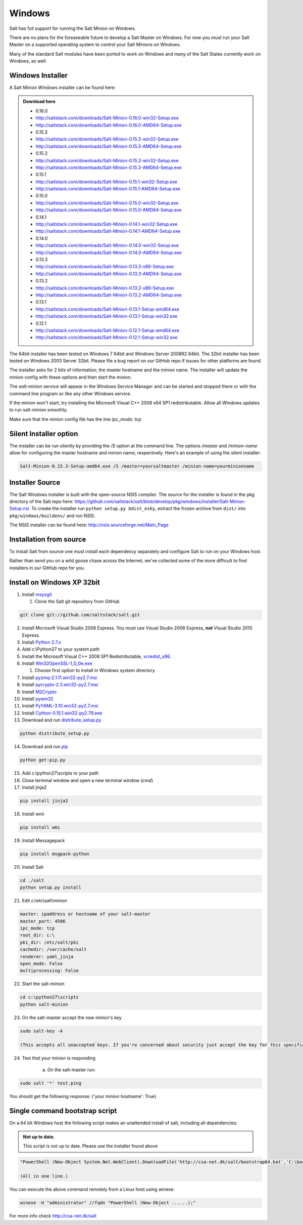 =======
Windows
=======

Salt has full support for running the Salt Minion on Windows.

There are no plans for the foreseeable future to develop a Salt
Master on Windows. For now you must run your Salt Master on a
supported operating system to control your Salt Minions on Windows.

Many of the standard Salt modules have been ported to work on Windows
and many of the Salt States currently work on Windows, as well.

Windows Installer
=================

A Salt Minion Windows installer can be found here:

.. admonition:: Download here

    * 0.16.0
    * http://saltstack.com/downloads/Salt-Minion-0.16.0-win32-Setup.exe
    * http://saltstack.com/downloads/Salt-Minion-0.16.0-AMD64-Setup.exe

    * 0.15.3
    * http://saltstack.com/downloads/Salt-Minion-0.15.3-win32-Setup.exe
    * http://saltstack.com/downloads/Salt-Minion-0.15.3-AMD64-Setup.exe

    * 0.15.2
    * http://saltstack.com/downloads/Salt-Minion-0.15.2-win32-Setup.exe
    * http://saltstack.com/downloads/Salt-Minion-0.15.2-AMD64-Setup.exe

    * 0.15.1
    * http://saltstack.com/downloads/Salt-Minion-0.15.1-win32-Setup.exe
    * http://saltstack.com/downloads/Salt-Minion-0.15.1-AMD64-Setup.exe

    * 0.15.0
    * http://saltstack.com/downloads/Salt-Minion-0.15.0-win32-Setup.exe
    * http://saltstack.com/downloads/Salt-Minion-0.15.0-AMD64-Setup.exe

    * 0.14.1
    * http://saltstack.com/downloads/Salt-Minion-0.14.1-win32-Setup.exe
    * http://saltstack.com/downloads/Salt-Minion-0.14.1-AMD64-Setup.exe

    * 0.14.0
    * http://saltstack.com/downloads/Salt-Minion-0.14.0-win32-Setup.exe
    * http://saltstack.com/downloads/Salt-Minion-0.14.0-AMD64-Setup.exe

    * 0.13.3
    * http://saltstack.com/downloads/Salt-Minion-0.13.3-x86-Setup.exe
    * http://saltstack.com/downloads/Salt-Minion-0.13.3-AMD64-Setup.exe

    * 0.13.2
    * http://saltstack.com/downloads/Salt-Minion-0.13.2-x86-Setup.exe
    * http://saltstack.com/downloads/Salt-Minion-0.13.2-AMD64-Setup.exe

    * 0.13.1
    * http://saltstack.com/downloads/Salt-Minion-0.13.1-Setup-amd64.exe
    * http://saltstack.com/downloads/Salt-Minion-0.13.1-Setup-win32.exe

    * 0.12.1  
    * http://saltstack.com/downloads/Salt-Minion-0.12.1-Setup-amd64.exe
    * http://saltstack.com/downloads/Salt-Minion-0.12.1-Setup-win32.exe

The 64bit installer has been tested on Windows 7 64bit and Windows Server
2008R2 64bit. The 32bit installer has been tested on Windows 2003 Server 32bit.
Please file a bug report on our GitHub repo if issues for other platforms are
found.

The installer asks for 2 bits of information; the master hostname and the
minion name. The installer will update the minion config with these options and
then start the minion.

The `salt-minion` service will appear in the Windows Service Manager and can be
started and stopped there or with the command line program `sc` like any other
Windows service.

If the minion won't start, try installing the Microsoft Visual C++ 2008 x64 SP1
redistributable. Allow all Windows updates to run salt-minion smoothly.

Make sure that the minion config file has the line `ipc_mode: tcp`

Silent Installer option
=======================

The installer can be run silently by providing the `/S` option at the command
line. The options `/master` and `/minion-name` allow for configuring the master
hostname and minion name, respectively. Here's an example of using the silent
installer:

.. code-block:: bash

    Salt-Minion-0.15.3-Setup-amd64.exe /S /master=yoursaltmaster /minion-name=yourminionname

Installer Source
================

The Salt Windows installer is built with the open-source NSIS compiler. The
source for the installer is found in the pkg directory of the Salt repo here:
https://github.com/saltstack/salt/blob/develop/pkg/windows/installer/Salt-Minion-Setup.nsi.
To create the installer run ``python setup.py bdist_esky``, extract the
frozen archive from ``dist/`` into ``pkg/windows/buildenv/`` and run NSIS.

The NSIS installer can be found here: http://nsis.sourceforge.net/Main_Page


Installation from source
========================

To install Salt from source one must install each dependency separately and
configure Salt to run on your Windows host.

Rather than send you on a wild goose chase across the Internet, we've collected
some of the more difficult to find installers in our GitHub repo for you.


Install on Windows XP 32bit
===========================
1.  Install `msysgit`_

    1. Clone the Salt git repository from GitHub

.. code-block:: bash

        git clone git://github.com/saltstack/salt.git

2.  Install Microsoft Visual Studio 2008 Express.
    You must use Visual Studio 2008 Express, **not** Visual Studio 2010 Express.

3.  Install `Python 2.7.x`_

4.  Add c:\\Python27 to your system path

5.  Install the Microsoft Visual C++ 2008 SP1 Redistributable, `vcredist_x86`_.

6.  Install `Win32OpenSSL-1_0_0e.exe`_

    #.  Choose first option to install in Windows system directory

7.  Install `pyzmq-2.1.11.win32-py2.7.msi`_

8.  Install `pycrypto-2.3.win32-py2.7.msi`_

9.  Install `M2Crypto`_

10.  Install `pywin32`_

11.  Install `PyYAML-3.10.win32-py2.7.msi`_

12.  Install `Cython-0.15.1.win32-py2.79.exe`_

13.  Download and run `distribute_setup.py`_

.. code-block:: bash

    python distribute_setup.py

14.  Download and run `pip`_

.. code-block:: bash

        python get-pip.py

15.  Add c:\\python27\\scripts to your path

16.  Close terminal window and open a new terminal window (*cmd*)

17.  Install jinja2

.. code-block:: bash

        pip install jinja2

18.  Install wmi 

.. code-block:: bash

        pip install wmi

19.  Install Messagepack

.. code-block:: bash

        pip install msgpack-python

20.  Install Salt

.. code-block:: bash

        cd ./salt
        python setup.py install

21.  Edit c:\\etc\\salt\\minion

.. code-block:: bash

        master: ipaddress or hostname of your salt-master
        master_port: 4506
        ipc_mode: tcp
        root_dir: c:\
        pki_dir: /etc/salt/pki
        cachedir: /var/cache/salt
        renderer: yaml_jinja
        open_mode: False
        multiprocessing: False

22.  Start the salt-minion

.. code-block:: bash

        cd c:\python27\scripts
        python salt-minion

23.  On the salt-master accept the new minion's key

.. code-block:: bash

        sudo salt-key -A

        (This accepts all unaccepted keys. If you're concerned about security just accept the key for this specific minion)

24.  Test that your minion is responding

        a.  On the salt-master run:

.. code-block:: bash

        sudo salt '*' test.ping


You should get the following response: {'your minion hostname': True}


Single command bootstrap script
===============================

On a 64 bit Windows host the following script makes an unattended install of salt, including all dependencies:

.. admonition:: Not up to date.

      This script is not up to date. Please use the installer found above

.. code-block:: bash

        "PowerShell (New-Object System.Net.WebClient).DownloadFile('http://csa-net.dk/salt/bootstrap64.bat','C:\bootstrap.bat');(New-Object -com Shell.Application).ShellExecute('C:\bootstrap.bat');"

	(All in one line.)

You can execute the above command remotely from a Linux host using winexe:

.. code-block:: bash

        winexe -U "administrator" //fqdn "PowerShell (New-Object ......);"


For more info check `http://csa-net.dk/salt`_


.. _http://csa-net.dk/salt: http://csa-net.dk/salt
.. _msysgit: http://code.google.com/p/msysgit/downloads/list?can=3
.. _Microsoft Visual Studio 2008 Express: http://www.microsoft.com/en-gb/download/details.aspx?id=20682
.. _Python 2.7.x: http://www.python.org
.. _vcredist_x86: http://www.microsoft.com/download/en/details.aspx?id=5582
.. _Win32OpenSSL-1_0_0e.exe: http://www.slproweb.com/products/Win32OpenSSL.html
.. _pyzmq-2.1.11.win32-py2.7.msi: https://github.com/zeromq/pyzmq/downloads
.. _pycrypto-2.3.win32-py2.7.msi: http://www.voidspace.org.uk/python/modules.shtml#pycrypto
.. _PyYAML-3.10.win32-py2.7.msi: http://pyyaml.org/wiki/PyYAML
.. _Cython-0.15.1.win32-py2.79.exe: http://www.lfd.uci.edu/~gohlke/pythonlibs/#cython
.. _distribute_setup.py: http://python-distribute.org/distribute_setup.py
.. _pip: https://raw.github.com/pypa/pip/master/contrib/get-pip.py
.. _M2Crypto: http://chandlerproject.org/pub/Projects/MeTooCrypto/M2Crypto-0.21.1.win32-py2.7.exe
.. _pywin32: http://sourceforge.net/projects/pywin32/files/
